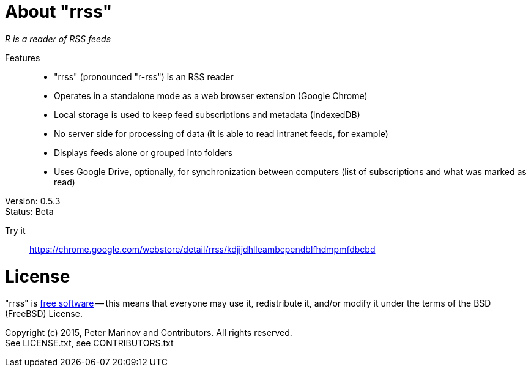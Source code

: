// README.adoc for rrss

:freesoftware: http://www.gnu.org/philosophy/free-sw.html
:screenshot1: https://dl.dropboxusercontent.com/s/tmzbqb97atmcjst/rrss_feed1.png

= About "rrss"

_R is a reader of RSS feeds_

Features::

* "rrss" (pronounced "r-rss") is an RSS reader
* Operates in a standalone mode as a web browser extension (Google
  Chrome)
* Local storage is used to keep feed subscriptions and metadata
  (IndexedDB)
* No server side for processing of data (it is able to read intranet
  feeds, for example)
* Displays feeds alone or grouped into folders
* Uses Google Drive, optionally, for synchronization between
  computers (list of subscriptions and what was marked as read)

Version: 0.5.3 +
Status: Beta

Try it::
https://chrome.google.com/webstore/detail/rrss/kdjijdhlleambcpendblfhdmpmfdbcbd

= License

"rrss" is {freesoftware}[free software] -- this means that everyone may
use it, redistribute it, and/or modify it under the terms of the BSD
(FreeBSD) License.

Copyright (c) 2015, Peter Marinov and Contributors. All rights reserved. +
See LICENSE.txt, see CONTRIBUTORS.txt
